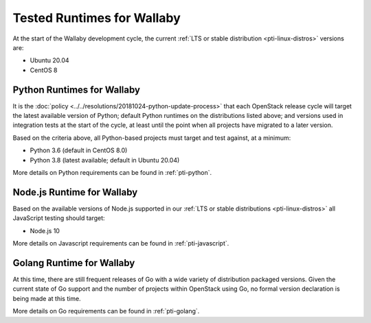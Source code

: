 ===========================
Tested Runtimes for Wallaby
===========================

At the start of the Wallaby development cycle, the current :ref:`LTS or stable
distribution <pti-linux-distros>` versions are:

* Ubuntu 20.04
* CentOS 8

Python Runtimes for Wallaby
============================

It is the :doc:`policy <../../resolutions/20181024-python-update-process>` that
each OpenStack release cycle will target the latest available version of
Python; default Python runtimes on the distributions listed above; and versions
used in integration tests at the start of the cycle, at least until the point
when all projects have migrated to a later version.

Based on the criteria above, all Python-based projects must target and test
against, at a minimum:

* Python 3.6 (default in CentOS 8.0)
* Python 3.8 (latest available; default in Ubuntu 20.04)

More details on Python requirements can be found in :ref:`pti-python`.

Node.js Runtime for Wallaby
===========================

Based on the available versions of Node.js supported in our :ref:`LTS or stable
distributions <pti-linux-distros>` all JavaScript testing should target:

* Node.js 10

More details on Javascript requirements can be found in :ref:`pti-javascript`.

Golang Runtime for Wallaby
==========================

At this time, there are still frequent releases of Go with a wide variety of
distribution packaged versions. Given the current state of Go support and the
number of projects within OpenStack using Go, no formal version declaration is
being made at this time.

More details on Go requirements can be found in :ref:`pti-golang`.
